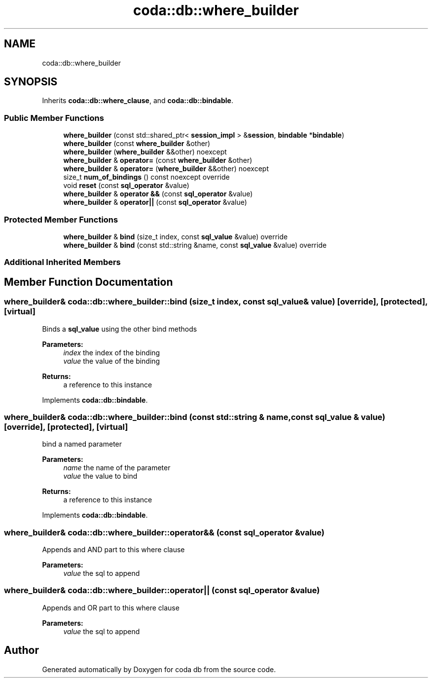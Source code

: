 .TH "coda::db::where_builder" 3 "Sat Dec 1 2018" "coda db" \" -*- nroff -*-
.ad l
.nh
.SH NAME
coda::db::where_builder
.SH SYNOPSIS
.br
.PP
.PP
Inherits \fBcoda::db::where_clause\fP, and \fBcoda::db::bindable\fP\&.
.SS "Public Member Functions"

.in +1c
.ti -1c
.RI "\fBwhere_builder\fP (const std::shared_ptr< \fBsession_impl\fP > &\fBsession\fP, \fBbindable\fP *\fBbindable\fP)"
.br
.ti -1c
.RI "\fBwhere_builder\fP (const \fBwhere_builder\fP &other)"
.br
.ti -1c
.RI "\fBwhere_builder\fP (\fBwhere_builder\fP &&other) noexcept"
.br
.ti -1c
.RI "\fBwhere_builder\fP & \fBoperator=\fP (const \fBwhere_builder\fP &other)"
.br
.ti -1c
.RI "\fBwhere_builder\fP & \fBoperator=\fP (\fBwhere_builder\fP &&other) noexcept"
.br
.ti -1c
.RI "size_t \fBnum_of_bindings\fP () const noexcept override"
.br
.ti -1c
.RI "void \fBreset\fP (const \fBsql_operator\fP &value)"
.br
.ti -1c
.RI "\fBwhere_builder\fP & \fBoperator &&\fP (const \fBsql_operator\fP &value)"
.br
.ti -1c
.RI "\fBwhere_builder\fP & \fBoperator||\fP (const \fBsql_operator\fP &value)"
.br
.in -1c
.SS "Protected Member Functions"

.in +1c
.ti -1c
.RI "\fBwhere_builder\fP & \fBbind\fP (size_t index, const \fBsql_value\fP &value) override"
.br
.ti -1c
.RI "\fBwhere_builder\fP & \fBbind\fP (const std::string &name, const \fBsql_value\fP &value) override"
.br
.in -1c
.SS "Additional Inherited Members"
.SH "Member Function Documentation"
.PP 
.SS "\fBwhere_builder\fP& coda::db::where_builder::bind (size_t index, const \fBsql_value\fP & value)\fC [override]\fP, \fC [protected]\fP, \fC [virtual]\fP"
Binds a \fBsql_value\fP using the other bind methods 
.PP
\fBParameters:\fP
.RS 4
\fIindex\fP the index of the binding 
.br
\fIvalue\fP the value of the binding 
.RE
.PP
\fBReturns:\fP
.RS 4
a reference to this instance 
.RE
.PP

.PP
Implements \fBcoda::db::bindable\fP\&.
.SS "\fBwhere_builder\fP& coda::db::where_builder::bind (const std::string & name, const \fBsql_value\fP & value)\fC [override]\fP, \fC [protected]\fP, \fC [virtual]\fP"
bind a named parameter 
.PP
\fBParameters:\fP
.RS 4
\fIname\fP the name of the parameter 
.br
\fIvalue\fP the value to bind 
.RE
.PP
\fBReturns:\fP
.RS 4
a reference to this instance 
.RE
.PP

.PP
Implements \fBcoda::db::bindable\fP\&.
.SS "\fBwhere_builder\fP& coda::db::where_builder::operator&& (const \fBsql_operator\fP & value)"
Appends and AND part to this where clause 
.PP
\fBParameters:\fP
.RS 4
\fIvalue\fP the sql to append 
.RE
.PP

.SS "\fBwhere_builder\fP& coda::db::where_builder::operator|| (const \fBsql_operator\fP & value)"
Appends and OR part to this where clause 
.PP
\fBParameters:\fP
.RS 4
\fIvalue\fP the sql to append 
.RE
.PP


.SH "Author"
.PP 
Generated automatically by Doxygen for coda db from the source code\&.
